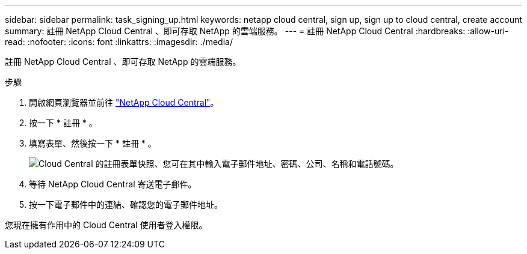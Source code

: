 ---
sidebar: sidebar 
permalink: task_signing_up.html 
keywords: netapp cloud central, sign up, sign up to cloud central, create account 
summary: 註冊 NetApp Cloud Central 、即可存取 NetApp 的雲端服務。 
---
= 註冊 NetApp Cloud Central
:hardbreaks:
:allow-uri-read: 
:nofooter: 
:icons: font
:linkattrs: 
:imagesdir: ./media/


[role="lead"]
註冊 NetApp Cloud Central 、即可存取 NetApp 的雲端服務。

.步驟
. 開啟網頁瀏覽器並前往 https://cloud.netapp.com/["NetApp Cloud Central"^]。
. 按一下 * 註冊 * 。
. 填寫表單、然後按一下 * 註冊 * 。
+
image:screenshot_cloud_central_signup.gif["Cloud Central 的註冊表單快照、您可在其中輸入電子郵件地址、密碼、公司、名稱和電話號碼。"]

. 等待 NetApp Cloud Central 寄送電子郵件。
. 按一下電子郵件中的連結、確認您的電子郵件地址。


您現在擁有作用中的 Cloud Central 使用者登入權限。
